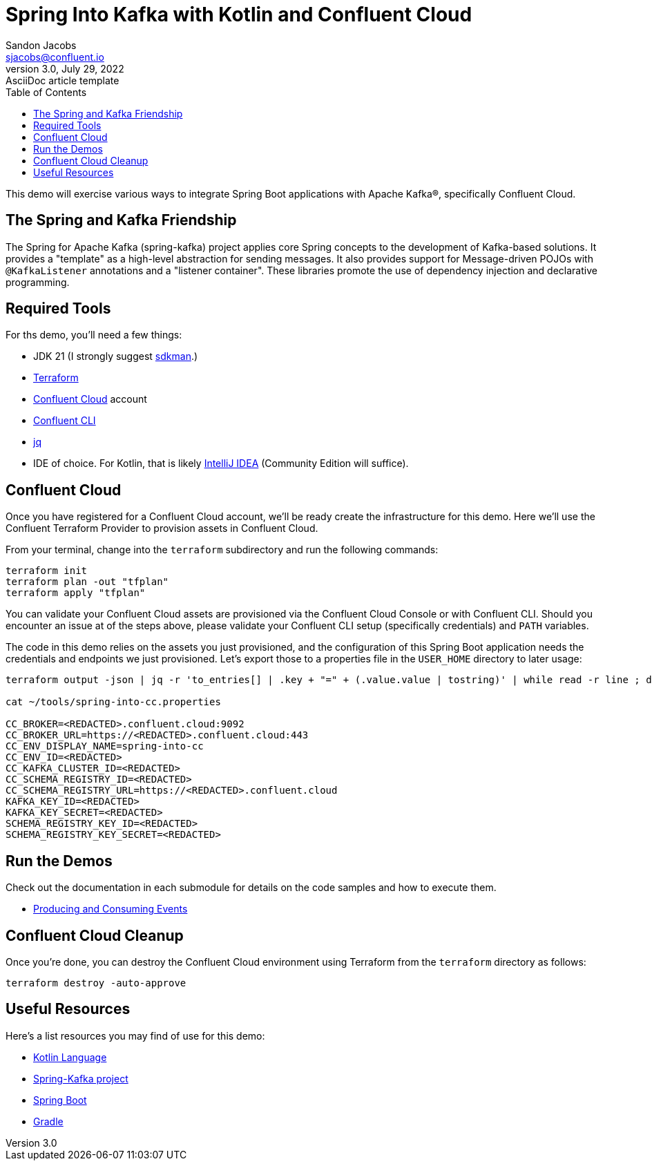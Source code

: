= Spring Into Kafka with Kotlin and Confluent Cloud
Sandon Jacobs <sjacobs@confluent.io>
3.0, July 29, 2022: AsciiDoc article template
:toc:
:icons: font
:url-quickref: https://docs.asciidoctor.org/asciidoc/latest/syntax-quick-reference/

This demo will exercise various ways to integrate Spring Boot applications with Apache Kafka(R), specifically Confluent Cloud.

== The Spring and Kafka Friendship

The Spring for Apache Kafka (spring-kafka) project applies core Spring concepts to the development of Kafka-based solutions. It provides a "template" as a high-level abstraction for sending messages. It also provides support for Message-driven POJOs with `@KafkaListener` annotations and a "listener container". These libraries promote the use of dependency injection and declarative programming.

== Required Tools

.For ths demo, you'll need a few things:
* JDK 21 (I strongly suggest https://sdkman.io/[sdkman].)
* https://www.terraform.io/[Terraform]
* https://confluent.cloud[Confluent Cloud] account
* https://docs.confluent.io/confluent-cli/current/overview.html[Confluent CLI]
* https://jqlang.github.io/jq/[jq]
* IDE of choice. For Kotlin, that is likely https://www.jetbrains.com/idea/[IntelliJ IDEA] (Community Edition will suffice).

== Confluent Cloud

Once you have registered for a Confluent Cloud account, we'll be ready create the infrastructure for this demo. Here we'll use the Confluent Terraform Provider to provision assets in Confluent Cloud.

From your terminal, change into the `terraform` subdirectory and run the following commands:

```shell
terraform init
terraform plan -out "tfplan"
terraform apply "tfplan"
```

You can validate your Confluent Cloud assets are provisioned via the Confluent Cloud Console or with Confluent CLI. Should you encounter an issue at of the steps above, please validate your Confluent CLI setup (specifically credentials) and `PATH` variables.

The code in this demo relies on the assets you just provisioned, and the configuration of this Spring Boot application needs the credentials and endpoints we just provisioned. Let's export those to a properties file in the `USER_HOME` directory to later usage:

```shell
terraform output -json | jq -r 'to_entries[] | .key + "=" + (.value.value | tostring)' | while read -r line ; do echo "$line"; done > . ~/tools/spring-into-cc.properties

cat ~/tools/spring-into-cc.properties

CC_BROKER=<REDACTED>.confluent.cloud:9092
CC_BROKER_URL=https://<REDACTED>.confluent.cloud:443
CC_ENV_DISPLAY_NAME=spring-into-cc
CC_ENV_ID=<REDACTED>
CC_KAFKA_CLUSTER_ID=<REDACTED>
CC_SCHEMA_REGISTRY_ID=<REDACTED>
CC_SCHEMA_REGISTRY_URL=https://<REDACTED>.confluent.cloud
KAFKA_KEY_ID=<REDACTED>
KAFKA_KEY_SECRET=<REDACTED>
SCHEMA_REGISTRY_KEY_ID=<REDACTED>
SCHEMA_REGISTRY_KEY_SECRET=<REDACTED>
```

== Run the Demos

.Check out the documentation in each submodule for details on the code samples and how to execute them.
* xref:./produce-consume/README.adoc[Producing and Consuming Events]

== Confluent Cloud Cleanup

Once you're done, you can destroy the Confluent Cloud environment using Terraform from the `terraform` directory as follows:

```shell
terraform destroy -auto-approve
```

== Useful Resources

.Here's a list resources you may find of use for this demo:
* https://kotlinlang.org/[Kotlin Language]
* https://spring.io/projects/spring-kafka[Spring-Kafka project]
* https://spring.io/projects/spring-boot[Spring Boot]
* https://gradle.org/[Gradle]
